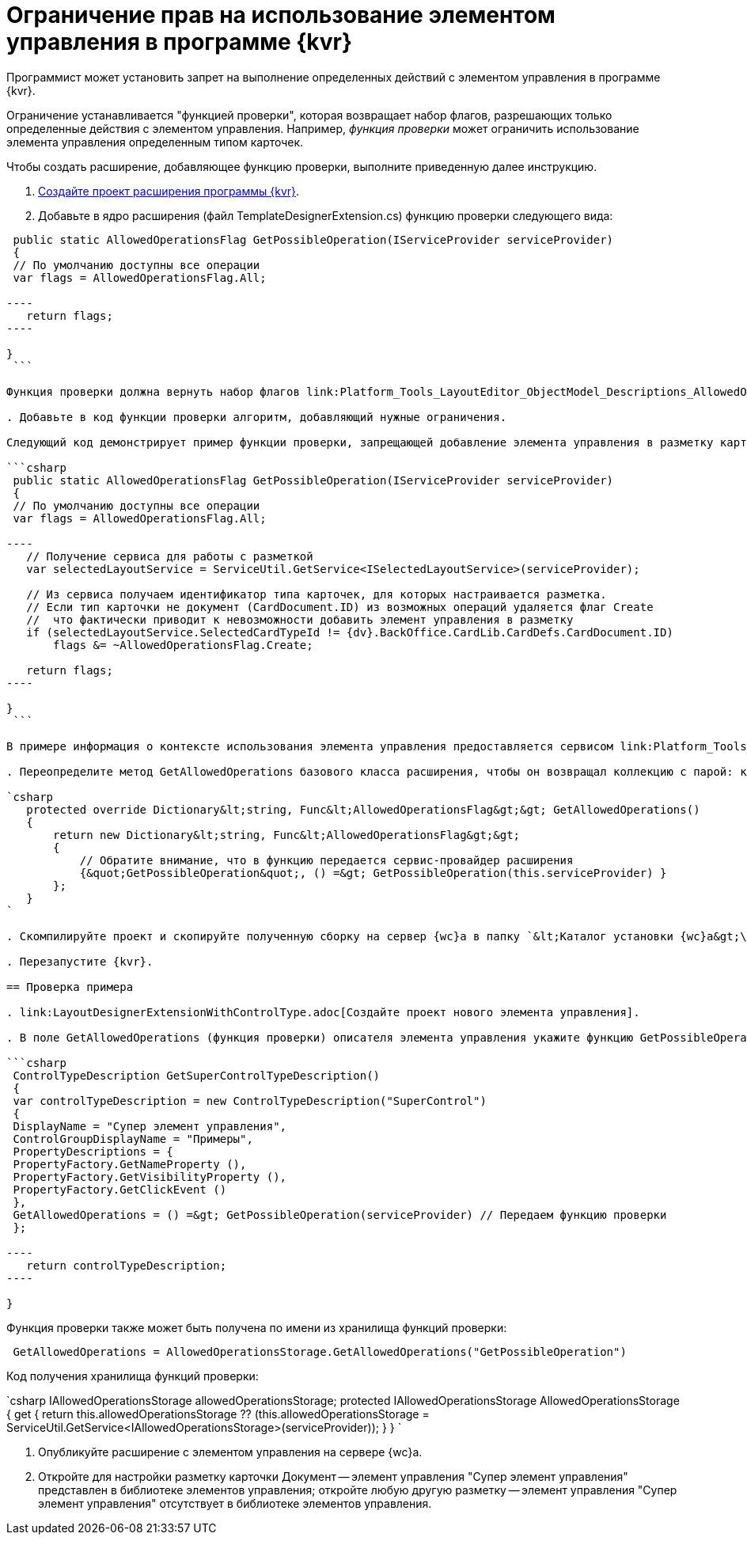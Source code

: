 = Ограничение прав на использование элементом управления в программе {kvr}

Программист может установить запрет на выполнение определенных действий с элементом управления в программе {kvr}.

Ограничение устанавливается "функцией проверки", которая возвращает набор флагов, разрешающих только определенные действия с элементом управления. Например, _функция проверки_ может ограничить использование элемента управления определенным типом карточек.

Чтобы создать расширение, добавляющее функцию проверки, выполните приведенную далее инструкцию.

. link:LayoutDesignerExtensionNew.adoc[Создайте проект расширения программы {kvr}].

. Добавьте в ядро расширения (файл TemplateDesignerExtension.cs) функцию проверки следующего вида:

```csharp
 public static AllowedOperationsFlag GetPossibleOperation(IServiceProvider serviceProvider)
 {
 // По умолчанию доступны все операции
 var flags = AllowedOperationsFlag.All;

----
   return flags;
----

}
 ```

Функция проверки должна вернуть набор флагов link:Platform_Tools_LayoutEditor_ObjectModel_Descriptions_AllowedOperationsFlag.adoc[AllowedOperationsFlag].

. Добавьте в код функции проверки алгоритм, добавляющий нужные ограничения.

Следующий код демонстрирует пример функции проверки, запрещающей добавление элемента управления в разметку карточки, если тип карточки не Документ.

```csharp
 public static AllowedOperationsFlag GetPossibleOperation(IServiceProvider serviceProvider)
 {
 // По умолчанию доступны все операции
 var flags = AllowedOperationsFlag.All;

----
   // Получение сервиса для работы с разметкой
   var selectedLayoutService = ServiceUtil.GetService<ISelectedLayoutService>(serviceProvider);

   // Из сервиса получаем идентификатор типа карточек, для которых настраивается разметка.
   // Если тип карточки не документ (CardDocument.ID) из возможных операций удаляется флаг Create
   //  что фактически приводит к невозможности добавить элемент управления в разметку
   if (selectedLayoutService.SelectedCardTypeId != {dv}.BackOffice.CardLib.CardDefs.CardDocument.ID)
       flags &= ~AllowedOperationsFlag.Create;

   return flags;
----

}
 ```

В примере информация о контексте использования элемента управления предоставляется сервисом link:Platform_Tools_LayoutEditor_Infrostructure_ISelectedLayoutService.adoc[ISelectedLayoutService].

. Переопределите метод GetAllowedOperations базового класса расширения, чтобы он возвращал коллекцию с парой: ключ -- имя, по которому можно получить данную функцию проверки; значение -- функция проверки:

`csharp
   protected override Dictionary&lt;string, Func&lt;AllowedOperationsFlag&gt;&gt; GetAllowedOperations()
   {
       return new Dictionary&lt;string, Func&lt;AllowedOperationsFlag&gt;&gt;
       {
           // Обратите внимание, что в функцию передается сервис-провайдер расширения
           {&quot;GetPossibleOperation&quot;, () =&gt; GetPossibleOperation(this.serviceProvider) }
       };
   }
`

. Скомпилируйте проект и скопируйте полученную сборку на сервер {wc}а в папку `&lt;Каталог установки {wc}а&gt;\Plugins\\&lt;Каталог Решения&gt;`. Ресурсные сборки скопируйте в папки `&lt;Каталог установки {wc}а&gt;\ru\` (для русской локализации), `&lt;Каталог установки {wc}а&gt;\uk\` (для английской локализации) и т.д.

. Перезапустите {kvr}.

== Проверка примера

. link:LayoutDesignerExtensionWithControlType.adoc[Создайте проект нового элемента управления].

. В поле GetAllowedOperations (функция проверки) описателя элемента управления укажите функцию GetPossibleOperation.

```csharp
 ControlTypeDescription GetSuperControlTypeDescription()
 {
 var controlTypeDescription = new ControlTypeDescription("SuperControl")
 {
 DisplayName = "Супер элемент управления",
 ControlGroupDisplayName = "Примеры",
 PropertyDescriptions = {
 PropertyFactory.GetNameProperty (),
 PropertyFactory.GetVisibilityProperty (),
 PropertyFactory.GetClickEvent ()
 },
 GetAllowedOperations = () =&gt; GetPossibleOperation(serviceProvider) // Передаем функцию проверки
 };

----
   return controlTypeDescription;
----

}

```

Функция проверки также может быть получена по имени из хранилища функций проверки:

```csharp
 GetAllowedOperations = AllowedOperationsStorage.GetAllowedOperations("GetPossibleOperation")

```

Код получения хранилища функций проверки:

`csharp
   IAllowedOperationsStorage allowedOperationsStorage;
   protected IAllowedOperationsStorage AllowedOperationsStorage
   {
       get
       {
           return this.allowedOperationsStorage ?? (this.allowedOperationsStorage = ServiceUtil.GetService&lt;IAllowedOperationsStorage&gt;(serviceProvider));
       }
   }
`

. Опубликуйте расширение с элементом управления на сервере {wc}а.

. Откройте для настройки разметку карточки Документ -- элемент управления "Супер элемент управления" представлен в библиотеке элементов управления; откройте любую другую разметку -- элемент управления "Супер элемент управления" отсутствует в библиотеке элементов управления.